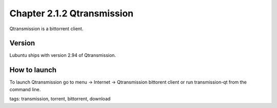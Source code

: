 Chapter 2.1.2 Qtransmission
===========================

Qtransmission is a bittorrent client.


Version
-------
Lubuntu ships with version 2.94 of Qtransmission.

How to launch
-------------
To launch Qtransmission go to menu -> Internet -> Qtransmission bittorent client or run transmission-qt from the command line.

tags: transmission, torrent, bittorrent, download